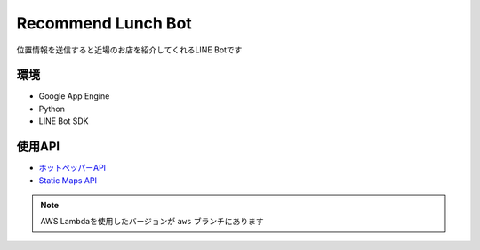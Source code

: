 ==============================
Recommend Lunch Bot
==============================

位置情報を送信すると近場のお店を紹介してくれるLINE Botです

.. image:: images/bot.png

環境
==============================

- Google App Engine
- Python
- LINE Bot SDK


使用API
==============================

- `ホットペッパーAPI <http://webservice.recruit.co.jp/hotpepper/>`_
- `Static Maps API <https://developers.google.com/maps/documentation/static-maps/?hl=ja>`_

.. note::

   AWS Lambdaを使用したバージョンが ``aws`` ブランチにあります
